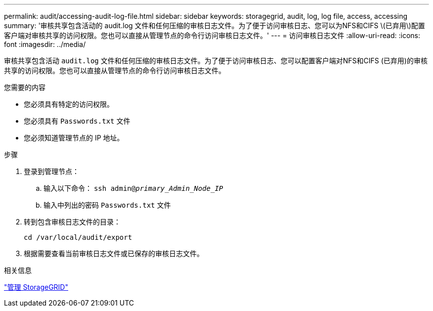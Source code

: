 ---
permalink: audit/accessing-audit-log-file.html 
sidebar: sidebar 
keywords: storagegrid, audit, log, log file, access, accessing 
summary: '审核共享包含活动的 audit.log 文件和任何压缩的审核日志文件。为了便于访问审核日志、您可以为NFS和CIFS \(已弃用\)配置客户端对审核共享的访问权限。您也可以直接从管理节点的命令行访问审核日志文件。' 
---
= 访问审核日志文件
:allow-uri-read: 
:icons: font
:imagesdir: ../media/


[role="lead"]
审核共享包含活动 `audit.log` 文件和任何压缩的审核日志文件。为了便于访问审核日志、您可以配置客户端对NFS和CIFS (已弃用)的审核共享的访问权限。您也可以直接从管理节点的命令行访问审核日志文件。

.您需要的内容
* 您必须具有特定的访问权限。
* 您必须具有 `Passwords.txt` 文件
* 您必须知道管理节点的 IP 地址。


.步骤
. 登录到管理节点：
+
.. 输入以下命令： `ssh admin@_primary_Admin_Node_IP_`
.. 输入中列出的密码 `Passwords.txt` 文件


. 转到包含审核日志文件的目录：
+
`cd /var/local/audit/export`

. 根据需要查看当前审核日志文件或已保存的审核日志文件。


.相关信息
link:../admin/index.html["管理 StorageGRID"]
